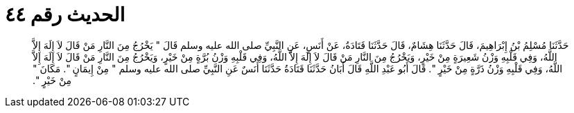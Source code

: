
= الحديث رقم ٤٤

[quote.hadith]
حَدَّثَنَا مُسْلِمُ بْنُ إِبْرَاهِيمَ، قَالَ حَدَّثَنَا هِشَامٌ، قَالَ حَدَّثَنَا قَتَادَةُ، عَنْ أَنَسٍ، عَنِ النَّبِيِّ صلى الله عليه وسلم قَالَ ‏"‏ يَخْرُجُ مِنَ النَّارِ مَنْ قَالَ لاَ إِلَهَ إِلاَّ اللَّهُ، وَفِي قَلْبِهِ وَزْنُ شَعِيرَةٍ مِنْ خَيْرٍ، وَيَخْرُجُ مِنَ النَّارِ مَنْ قَالَ لاَ إِلَهَ إِلاَّ اللَّهُ، وَفِي قَلْبِهِ وَزْنُ بُرَّةٍ مِنْ خَيْرٍ، وَيَخْرُجُ مِنَ النَّارِ مَنْ قَالَ لاَ إِلَهَ إِلاَّ اللَّهُ، وَفِي قَلْبِهِ وَزْنُ ذَرَّةٍ مِنْ خَيْرٍ ‏"‏‏.‏ قَالَ أَبُو عَبْدِ اللَّهِ قَالَ أَبَانُ حَدَّثَنَا قَتَادَةُ حَدَّثَنَا أَنَسٌ عَنِ النَّبِيِّ صلى الله عليه وسلم ‏"‏ مِنْ إِيمَانٍ ‏"‏‏.‏ مَكَانَ ‏"‏ مِنْ خَيْرٍ ‏"‏‏.‏